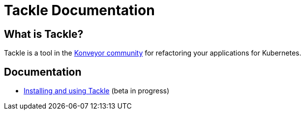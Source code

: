# Tackle Documentation
:page-layout: default

## What is Tackle?

Tackle is a tool in the link:https://konveyor.io/[Konveyor community] for refactoring your applications for Kubernetes.

## Documentation

* link:documentation/doc-user-guide/master/index.html[Installing and using Tackle] (beta in progress)
